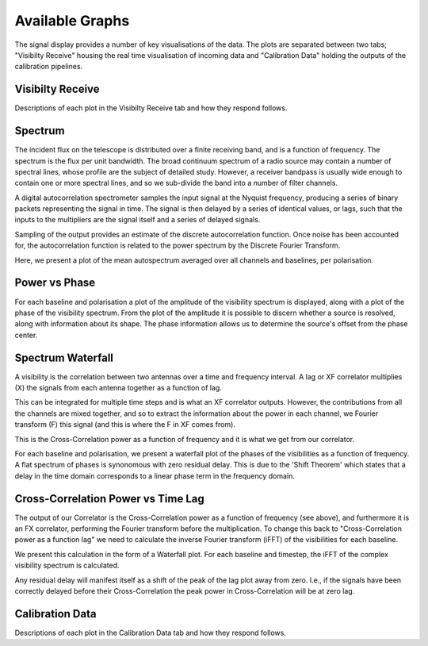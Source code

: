 Available Graphs
================

The signal display provides a number of key visualisations of the data. The plots are separated between 
two tabs; "Visibilty Receive" housing the real time visualisation of incoming data and "Calibration Data"
holding the outputs of the calibration pipelines.

Visibilty Receive
-----------------

Descriptions of each plot in the Visibilty Receive tab and how they respond follows.

Spectrum
----------

The incident flux on the telescope is distributed over a finite receiving band, and is a function of
frequency. The spectrum is the flux per unit bandwidth. The broad continuum spectrum of a radio source
may contain a number of spectral lines, whose profile are the subject of detailed study. However, a 
receiver bandpass is usually wide enough to contain one or more spectral lines, and so we sub-divide 
the band into a number of filter channels.

A digital autocorrelation spectrometer samples the input signal at the Nyquist frequency, producing a 
series of binary packets representing the signal in time. The signal is then delayed by a series of 
identical values, or lags, such that the inputs to the multipliers are the signal itself and a series 
of delayed signals. 

Sampling of the output provides an estimate of the discrete autocorrelation function. Once noise has
been accounted for, the autocorrelation function is related to the power spectrum by the Discrete 
Fourier Transform.

Here, we present a plot of the mean autospectrum averaged over all channels and baselines, per 
polarisation.

.. image:: images/spectrum.png
   :width: 100%

Power vs Phase
--------------

For each baseline and polarisation a plot of the amplitude of the visibility spectrum is displayed, 
along with a plot of the phase of the visibility spectrum. From the plot of the amplitude it is 
possible to discern whether a source is resolved, along with information about its shape. The phase 
information allows us to determine the source's offset from the phase center.

.. image:: images/polarization_amplitude.png
   :width: 100%

.. image:: images/polarization_phase.png
   :width: 100%

Spectrum Waterfall
------------------

A visibility is the correlation between two antennas over a time and frequency interval. A lag or XF
correlator multiplies (X) the signals from each antenna together as a function of lag.

.. image:: images/lag_X.png
   :width: 400

This can be integrated for multiple time steps and is what an XF correlator outputs. However, the
contributions from all the channels are mixed together, and so to extract the information about the
power in each channel, we Fourier transform (F) this signal (and this is where the F in XF comes
from).

.. image:: images/freq_X.png
   :width: 400

This is the Cross-Correlation power as a function of frequency and it is what we get from our
correlator.

For each baseline and polarisation, we present a waterfall plot of the phases of the visibilities as 
a function of frequency. A flat spectrum of phases is synonomous with zero residual delay. This is 
due to the 'Shift Theorem' which states that a delay in the time domain corresponds to a linear phase 
term in the frequency domain.

.. image:: images/spectogram.png
   :width: 100%

Cross-Correlation Power vs Time Lag
-----------------------------------

The output of our Correlator is the Cross-Correlation power as a function of frequency (see above), 
and furthermore it is an FX correlator, performing the Fourier transform before the
multiplication. To change this back to "Cross-Correlation power as a function lag" we need to
calculate the inverse Fourier transform (iFFT) of the visibilities for each baseline.

We present this calculation in the form of a Waterfall plot. For each baseline and timestep, the
iFFT of the complex visibility spectrum is calculated.

.. image:: images/waterfall_lag.png
   :width: 400

Any residual delay will manifest itself as a shift of the peak of the lag plot away from zero. I.e.,
if the signals have been correctly delayed before their Cross-Correlation the peak power in
Cross-Correlation will be at zero lag.


Calibration Data
-----------------

Descriptions of each plot in the Calibration Data tab and how they respond follows.